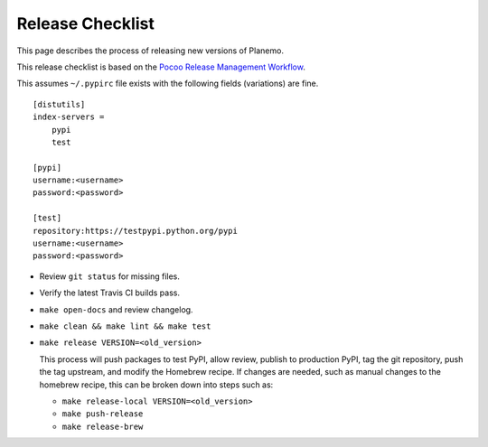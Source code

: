 ==================
Release Checklist
==================

This page describes the process of releasing new versions of Planemo.

This release checklist is based on the `Pocoo Release Management Workflow
<http://www.pocoo.org/internal/release-management/>`_.

This assumes ``~/.pypirc`` file exists with the following fields (variations)
are fine.

::

    [distutils]
    index-servers =
        pypi
        test
    
    [pypi]
    username:<username>
    password:<password>
    
    [test]
    repository:https://testpypi.python.org/pypi
    username:<username>
    password:<password>


* Review ``git status`` for missing files.
* Verify the latest Travis CI builds pass.
* ``make open-docs`` and review changelog.
* ``make clean && make lint && make test``
* ``make release VERSION=<old_version>``

  This process will push packages to test PyPI, allow review, publish
  to production PyPI, tag the git repository, push the tag upstream,
  and modify the Homebrew recipe. If changes are needed, such as manual
  changes to the homebrew recipe, this can be broken down into steps 
  such as:

  * ``make release-local VERSION=<old_version>``
  * ``make push-release``
  * ``make release-brew``
